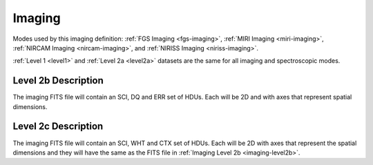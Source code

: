 .. _data-imaging:

Imaging
=======

Modes used by this imaging definition: :ref:`FGS Imaging <fgs-imaging>`, :ref:`MIRI Imaging <miri-imaging>`,
:ref:`NIRCAM Imaging <nircam-imaging>`, and :ref:`NIRISS Imaging <niriss-imaging>`.


:ref:`Level 1 <level1>` and :ref:`Level 2a <level2a>` datasets are the same for all imaging and spectroscopic modes.


.. _imaging-level2b

Level 2b Description
--------------------

.. FITS File Format

The imaging FITS file will contain an SCI, DQ and ERR set of HDUs. Each will be 2D and with axes that represent
spatial dimensions.


.. _imaging-level2c

Level 2c Description
--------------------

The imaging FITS file will contain an SCI, WHT and CTX set of HDUs. Each will be 2D with axes that represent the
spatial dimensions and they will have the same as the FITS file in :ref:`Imaging Level 2b <imaging-level2b>`.